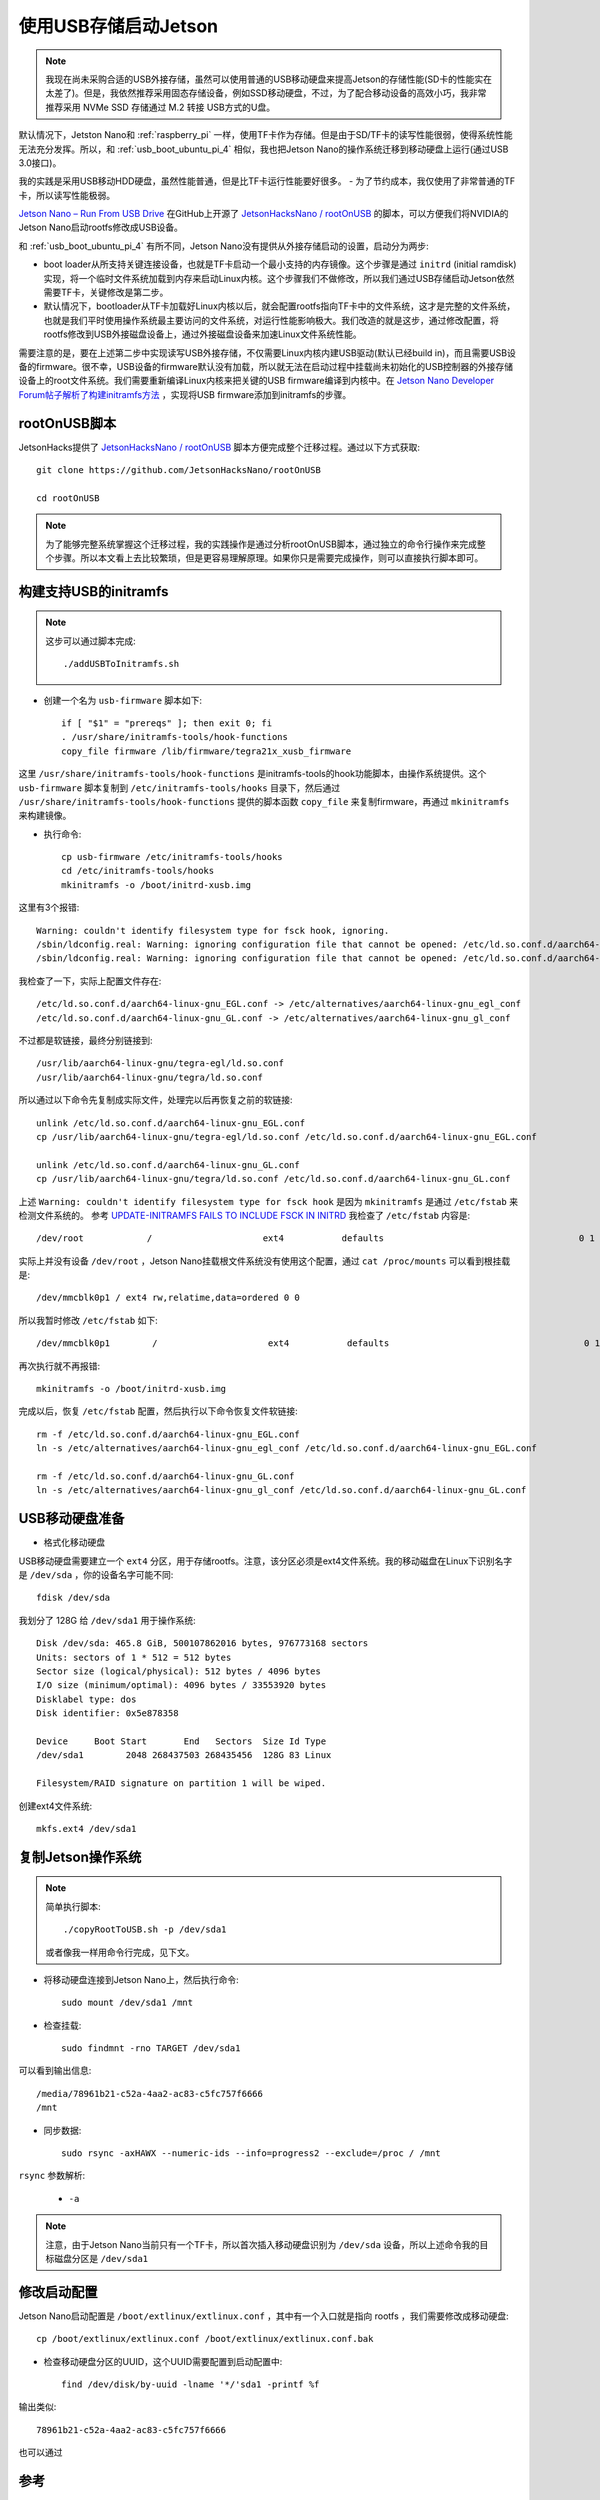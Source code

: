 .. _usb_boot_jetson:

=======================
使用USB存储启动Jetson
=======================

.. note::

   我现在尚未采购合适的USB外接存储，虽然可以使用普通的USB移动硬盘来提高Jetson的存储性能(SD卡的性能实在太差了)。但是，我依然推荐采用固态存储设备，例如SSD移动硬盘，不过，为了配合移动设备的高效小巧，我非常推荐采用 NVMe SSD 存储通过 M.2 转接 USB方式的U盘。

默认情况下，Jetston Nano和 :ref:`raspberry_pi` 一样，使用TF卡作为存储。但是由于SD/TF卡的读写性能很弱，使得系统性能无法充分发挥。所以，和 :ref:`usb_boot_ubuntu_pi_4` 相似，我也把Jetson Nano的操作系统迁移到移动硬盘上运行(通过USB 3.0接口)。

我的实践是采用USB移动HDD硬盘，虽然性能普通，但是比TF卡运行性能要好很多。 - 为了节约成本，我仅使用了非常普通的TF卡，所以读写性能极弱。

`Jetson Nano – Run From USB Drive <https://www.jetsonhacks.com/2019/09/17/jetson-nano-run-from-usb-drive/>`_ 在GitHub上开源了 `JetsonHacksNano / rootOnUSB <https://github.com/JetsonHacksNano/rootOnUSB>`_ 的脚本，可以方便我们将NVIDIA的Jetson Nano启动rootfs修改成USB设备。


和 :ref:`usb_boot_ubuntu_pi_4` 有所不同，Jetson Nano没有提供从外接存储启动的设置，启动分为两步:

- boot loader从所支持关键连接设备，也就是TF卡启动一个最小支持的内存镜像。这个步骤是通过 ``initrd`` (initial ramdisk) 实现，将一个临时文件系统加载到内存来启动Linux内核。这个步骤我们不做修改，所以我们通过USB存储启动Jetson依然需要TF卡，关键修改是第二步。
- 默认情况下，bootloader从TF卡加载好Linux内核以后，就会配置rootfs指向TF卡中的文件系统，这才是完整的文件系统，也就是我们平时使用操作系统最主要访问的文件系统，对运行性能影响极大。我们改造的就是这步，通过修改配置，将rootfs修改到USB外接磁盘设备上，通过外接磁盘设备来加速Linux文件系统性能。

需要注意的是，要在上述第二步中实现读写USB外接存储，不仅需要Linux内核内建USB驱动(默认已经build in)，而且需要USB设备的firmware。很不幸，USB设备的firmware默认没有加载，所以就无法在启动过程中挂载尚未初始化的USB控制器的外接存储设备上的root文件系统。我们需要重新编译Linux内核来把关键的USB firmware编译到内核中。在 `Jetson Nano Developer Forum帖子解析了构建initramfs方法
<https://forums.developer.nvidia.com/t/jetson-nano-r32-2-1-partuuid-not-working-while-booting-from-usb/81343/9>`_ ，实现将USB firmware添加到initramfs的步骤。

rootOnUSB脚本
================

JetsonHacks提供了 `JetsonHacksNano / rootOnUSB <https://github.com/JetsonHacksNano/rootOnUSB>`_ 脚本方便完成整个迁移过程。通过以下方式获取::

   git clone https://github.com/JetsonHacksNano/rootOnUSB

   cd rootOnUSB

.. note::

   为了能够完整系统掌握这个迁移过程，我的实践操作是通过分析rootOnUSB脚本，通过独立的命令行操作来完成整个步骤。所以本文看上去比较繁琐，但是更容易理解原理。如果你只是需要完成操作，则可以直接执行脚本即可。

构建支持USB的initramfs
=======================

.. note::

   这步可以通过脚本完成::

      ./addUSBToInitramfs.sh

- 创建一个名为 ``usb-firmware`` 脚本如下::

   if [ "$1" = "prereqs" ]; then exit 0; fi
   . /usr/share/initramfs-tools/hook-functions
   copy_file firmware /lib/firmware/tegra21x_xusb_firmware

这里 ``/usr/share/initramfs-tools/hook-functions`` 是initramfs-tools的hook功能脚本，由操作系统提供。这个 ``usb-firmware`` 脚本复制到 ``/etc/initramfs-tools/hooks`` 目录下，然后通过 ``/usr/share/initramfs-tools/hook-functions`` 提供的脚本函数 ``copy_file`` 来复制firmware，再通过 ``mkinitramfs`` 来构建镜像。

- 执行命令::

   cp usb-firmware /etc/initramfs-tools/hooks
   cd /etc/initramfs-tools/hooks
   mkinitramfs -o /boot/initrd-xusb.img

这里有3个报错::

   Warning: couldn't identify filesystem type for fsck hook, ignoring.
   /sbin/ldconfig.real: Warning: ignoring configuration file that cannot be opened: /etc/ld.so.conf.d/aarch64-linux-gnu_EGL.conf: No such file or directory
   /sbin/ldconfig.real: Warning: ignoring configuration file that cannot be opened: /etc/ld.so.conf.d/aarch64-linux-gnu_GL.conf: No such file or directory

我检查了一下，实际上配置文件存在::

   /etc/ld.so.conf.d/aarch64-linux-gnu_EGL.conf -> /etc/alternatives/aarch64-linux-gnu_egl_conf
   /etc/ld.so.conf.d/aarch64-linux-gnu_GL.conf -> /etc/alternatives/aarch64-linux-gnu_gl_conf

不过都是软链接，最终分别链接到::

   /usr/lib/aarch64-linux-gnu/tegra-egl/ld.so.conf
   /usr/lib/aarch64-linux-gnu/tegra/ld.so.conf

所以通过以下命令先复制成实际文件，处理完以后再恢复之前的软链接::

   unlink /etc/ld.so.conf.d/aarch64-linux-gnu_EGL.conf
   cp /usr/lib/aarch64-linux-gnu/tegra-egl/ld.so.conf /etc/ld.so.conf.d/aarch64-linux-gnu_EGL.conf

   unlink /etc/ld.so.conf.d/aarch64-linux-gnu_GL.conf
   cp /usr/lib/aarch64-linux-gnu/tegra/ld.so.conf /etc/ld.so.conf.d/aarch64-linux-gnu_GL.conf

上述 ``Warning: couldn't identify filesystem type for fsck hook`` 是因为 ``mkinitramfs`` 是通过 ``/etc/fstab`` 来检测文件系统的。 参考 `UPDATE-INITRAMFS FAILS TO INCLUDE FSCK IN INITRD <https://isolated.site/2019/02/17/update-initramfs-fails-to-include-fsck-in-initrd/>`_ 我检查了 ``/etc/fstab`` 内容是::

   /dev/root            /                     ext4           defaults                                     0 1

实际上并没有设备 ``/dev/root`` ，Jetson Nano挂载根文件系统没有使用这个配置，通过 ``cat /proc/mounts`` 可以看到根挂载是::

   /dev/mmcblk0p1 / ext4 rw,relatime,data=ordered 0 0

所以我暂时修改 ``/etc/fstab`` 如下::

   /dev/mmcblk0p1        /                     ext4           defaults                                     0 1

再次执行就不再报错::

   mkinitramfs -o /boot/initrd-xusb.img

完成以后，恢复 ``/etc/fstab`` 配置，然后执行以下命令恢复文件软链接::

   rm -f /etc/ld.so.conf.d/aarch64-linux-gnu_EGL.conf
   ln -s /etc/alternatives/aarch64-linux-gnu_egl_conf /etc/ld.so.conf.d/aarch64-linux-gnu_EGL.conf

   rm -f /etc/ld.so.conf.d/aarch64-linux-gnu_GL.conf
   ln -s /etc/alternatives/aarch64-linux-gnu_gl_conf /etc/ld.so.conf.d/aarch64-linux-gnu_GL.conf

USB移动硬盘准备
=================

- 格式化移动硬盘

USB移动硬盘需要建立一个 ``ext4`` 分区，用于存储rootfs。注意，该分区必须是ext4文件系统。我的移动磁盘在Linux下识别名字是 ``/dev/sda`` ，你的设备名字可能不同::

   fdisk /dev/sda

我划分了 128G 给 ``/dev/sda1`` 用于操作系统::

   Disk /dev/sda: 465.8 GiB, 500107862016 bytes, 976773168 sectors
   Units: sectors of 1 * 512 = 512 bytes
   Sector size (logical/physical): 512 bytes / 4096 bytes
   I/O size (minimum/optimal): 4096 bytes / 33553920 bytes
   Disklabel type: dos
   Disk identifier: 0x5e878358

   Device     Boot Start       End   Sectors  Size Id Type
   /dev/sda1        2048 268437503 268435456  128G 83 Linux

   Filesystem/RAID signature on partition 1 will be wiped.

创建ext4文件系统::

   mkfs.ext4 /dev/sda1

复制Jetson操作系统
======================

.. note::

   简单执行脚本::

      ./copyRootToUSB.sh -p /dev/sda1

   或者像我一样用命令行完成，见下文。

- 将移动硬盘连接到Jetson Nano上，然后执行命令::

   sudo mount /dev/sda1 /mnt

- 检查挂载::

   sudo findmnt -rno TARGET /dev/sda1

可以看到输出信息::

   /media/78961b21-c52a-4aa2-ac83-c5fc757f6666
   /mnt

- 同步数据::

   sudo rsync -axHAWX --numeric-ids --info=progress2 --exclude=/proc / /mnt

``rsync`` 参数解析:

  - ``-a``

.. note::

   注意，由于Jetson Nano当前只有一个TF卡，所以首次插入移动硬盘识别为 ``/dev/sda`` 设备，所以上述命令我的目标磁盘分区是 ``/dev/sda1``

修改启动配置
==============

Jetson Nano启动配置是 ``/boot/extlinux/extlinux.conf`` ，其中有一个入口就是指向 rootfs ，我们需要修改成移动硬盘::

   cp /boot/extlinux/extlinux.conf /boot/extlinux/extlinux.conf.bak

- 检查移动硬盘分区的UUID，这个UUID需要配置到启动配置中::

   find /dev/disk/by-uuid -lname '*/'sda1 -printf %f

输出类似::

   78961b21-c52a-4aa2-ac83-c5fc757f6666

也可以通过 

参考
======

- `Jetson Nano – Run From USB Drive <https://www.jetsonhacks.com/2019/09/17/jetson-nano-run-from-usb-drive/>`_
